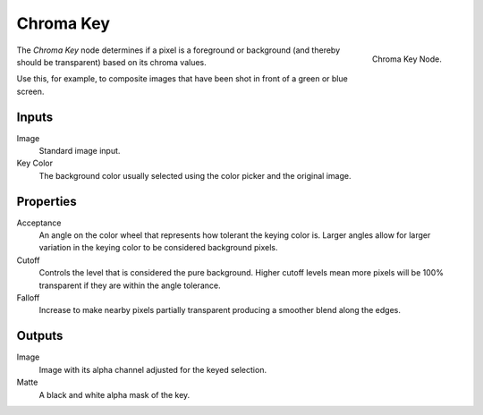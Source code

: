 
**********
Chroma Key
**********

.. figure:: /images/compositing_nodes_chromakey.png
   :align: right
   :width: 150px

   Chroma Key Node.

The *Chroma Key* node determines if a pixel is a foreground or background
(and thereby should be transparent) based on its chroma values.

Use this, for example, to composite images that have been shot in front of a green or blue screen.

Inputs
======

Image
   Standard image input.
Key Color
   The background color usually selected using the color picker and the original image.


Properties
==========

Acceptance
   An angle on the color wheel that represents how tolerant the keying color is. Larger angles allow for larger
   variation in the keying color to be considered background pixels.
Cutoff
   Controls the level that is considered the pure background. Higher cutoff levels mean more pixels will be
   100% transparent if they are within the angle tolerance.
Falloff
   Increase to make nearby pixels partially transparent producing a smoother blend along the edges.


Outputs
=======

Image
   Image with its alpha channel adjusted for the keyed selection.
Matte
   A black and white alpha mask of the key.
